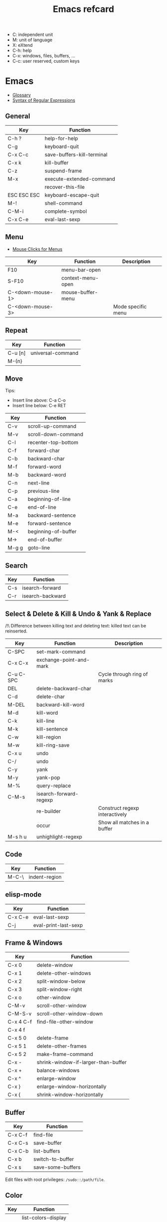 #+TITLE: Emacs refcard

- C: independent unit
- M: unit of language
- X: eXtend
- C-h: help
- C-x: windows, files, buffers, ...
- C-c: user reserved, custom keys

* Emacs

- [[https://www.gnu.org/software/emacs/manual/html_node/emacs/Glossary.html][Glossary]]
- [[https://www.gnu.org/software/emacs/manual/html_node/emacs/Regexps.html#Regexps][Syntax of Regular Expressions]]

** General

| Key         | Function                   |
|-------------+----------------------------|
| C-h ?       | help-for-help              |
| C-g         | keyboard-quit              |
| C-x C-c     | save-buffers-kill-terminal |
| C-x k       | kill-buffer                |
| C-z         | suspend-frame              |
| M-x         | execute-extended-command   |
|             | recover-this-file          |
| ESC ESC ESC | keyboard-escape-quit       |
| M-!         | shell-command              |
| C-M-i       | complete-symbol            |
| C-x C-e     | eval-last-sexp             |

** Menu

- [[https://www.gnu.org/software/emacs/manual/html_node/emacs/Menu-Mouse-Clicks.html][Mouse Clicks for Menus]]

| Key              | Function          | Description        |
|------------------+-------------------+--------------------|
| F10              | menu-bar-open     |                    |
| S-F10            | context-menu-open |                    |
| C-<down-mouse-1> | mouse-buffer-menu |                    |
| C-<down-mouse-3> |                   | Mode specific menu |

** Repeat

| Key     | Function          |
|---------+-------------------|
| C-u [n] | universal-command |
| M-{n}   |                   |

** Move

Tips:
- Insert line above: C-a C-o
- Insert line below: C-e RET

| Key   | Function            |
|-------+---------------------|
| C-v   | scroll-up-command   |
| M-v   | scroll-down-command |
| C-l   | recenter-top-bottom |
| C-f   | forward-char        |
| C-b   | backward-char       |
| M-f   | forward-word        |
| M-b   | backward-word       |
| C-n   | next-line           |
| C-p   | previous-line       |
| C-a   | beginning-of-line   |
| C-e   | end-of-line         |
| M-a   | backward-sentence   |
| M-e   | forward-sentence    |
| M-<   | beginning-of-buffer |
| M->   | end-of-buffer       |
| M-g g | goto-line           |

** Search

| Key | Function         |
|-----+------------------|
| C-s | isearch-forward  |
| C-r | isearch-backward |

** Select & Delete & Kill & Undo & Yank & Replace

/!\ Difference between killing text and deleting text: killed text can be reinserted.

| Key       | Function                | Description                    |
|-----------+-------------------------+--------------------------------|
| C-SPC     | set-mark-command        |                                |
| C-x C-x   | exchange-point-and-mark |                                |
| C-u C-SPC |                         | Cycle through ring of marks    |
| DEL       | delete-backward-char    |                                |
| C-d       | delete-char             |                                |
| M-DEL     | backward-kill-word      |                                |
| M-d       | kill-word               |                                |
| C-k       | kill-line               |                                |
| M-k       | kill-sentence           |                                |
| C-w       | kill-region             |                                |
| M-w       | kill-ring-save          |                                |
| C-x u     | undo                    |                                |
| C-/       | undo                    |                                |
| C-y       | yank                    |                                |
| M-y       | yank-pop                |                                |
| M-%       | query-replace           |                                |
| C-M-s     | isearch-forward-regexp  |                                |
|           | re-builder              | Construct regexp interactively |
|           | occur                   | Show all matches in a buffer   |
| M-s h u   | unhighlight-regexp      |                                |

** Code

| Key     | Function       |
|---------+----------------|
| M-C-\   | indent-region  |

** elisp-mode

| Key     | Function             |
|---------+----------------------|
| C-x C-e | eval-last-sexp       |
| C-j     | eval-print-last-sexp |

** Frame & Windows

| Key       | Function                            |
|-----------+-------------------------------------|
| C-x 0     | delete-window                       |
| C-x 1     | delete-other-windows                |
| C-x 2     | split-window-below                  |
| C-x 3     | split-window-right                  |
| C-x o     | other-window                        |
| C-M-v     | scroll-other-window                 |
| C-M-S-v   | scroll-other-window-down            |
| C-x 4 C-f | find-file-other-window              |
| C-x 4 f   |                                     |
| C-x 5 0   | delete-frame                        |
| C-x 5 1   | delete-other-frames                 |
| C-x 5 2   | make-frame-command                  |
| C-x -     | shrink-window-if-larger-than-buffer |
| C-x +     | balance-windows                     |
| C-x ^     | enlarge-window                      |
| C-x }     | enlarge-window-horizontally         |
| C-x {     | shrink-window-horizontally          |

** Buffer

| Key     | Function          |
|---------+-------------------|
| C-x C-f | find-file         |
| C-x C-s | save-buffer       |
| C-x C-b | list-buffers      |
| C-x b   | switch-to-buffer  |
| C-x s   | save-some-buffers |

Edit files with root privileges: ~/sudo::/path/file~.

** Color

| Key | Function            |
|-----+---------------------|
|     | list-colors-display |

** Game

| Key | Function |
|-----+----------|
|     | tetris   |

* org

- [[https://orgmode.org/manual/Conventions.html][Conventions]]
- [[https://orgmode.org/worg/org-syntax.html][Org Syntax]]
- Lint: ~M-x org-lint <RET>~
- Contextual help: ~C-c C-x I~
- Escape character (zero width space): ~C-x 8 RET 200b RET~
- Headlines: the name defined in org-footnote-section is reserved
- An empty line after the end of a subtree is considered part of it.

** Global and local cycling

| Key               | Function                   |
|-------------------+----------------------------|
| <TAB>             | org-cycle                  |
| S-<TAB>           | org-global-cycle           |
| C-u C-u <TAB>     | org-set-startup-visibility |
| C-u C-u C-u <TAB> | show-all                   |

** Motion

| Key     | Function                        |
|---------+---------------------------------|
| C-c C-n | org-next-visible-heading        |
| C-c C-p | org-previous-visible-heading    |
| C-c C-f | org-forward-heading-same-level  |
| C-c C-b | org-backward-heading-same-level |
| C-c C-u | outline-up-heading              |

** Editing

*** Insert

| Key     | Function                                | Description              |
|---------+-----------------------------------------+--------------------------|
| M-RET   | org-meta-return                         | New heading, item or row |
| C-RET   | org-insert-heading-respect-content      |                          |
| M-S-RET | org-insert-todo-heading                 |                          |
| C-S-RET | org-insert-todo-heading-respect-content |                          |
| C-c *   | org-toggle-heading                      |                          |

*** Promote

| Key       | Function            |
|-----------+---------------------|
| M-LEFT    | org-do-promote      |
| M-RIGHT   | org-do-demote       |
| M-S-LEFT  | org-promote-subtree |
| M-S-RIGHT | org-demote-subtree  |

*** Move

| Key         | Function              |
|-------------+-----------------------|
| M-UP        | org-move-subtree-up   |
| M-DOWN      | org-move-subtree-down |
| C-c @       | org-mark-subtree      |
| C-c C-x C-w | org-cut-subtree       |
| C-c C-x M-w | org-copy-subtree      |
| C-c C-x C-y | org-paste-subtree     |
| C-c C-w     | org-refile            |
| C-c ^       | org-sort              |

*** Clone

| Key       | Function                          |
|-----------+-----------------------------------|
| C-c C-x c | org-clone-subtree-with-time-shift |

** Sparse Trees

| Key     | Function        | Descriptiom               |
|---------+-----------------+---------------------------|
| C-c /   | org-sparse-tree |                           |
| M-g M-n | next-error      |                           |
| M-g n   |                 |                           |
| M-g M-p | previous-error  |                           |
| M-g p   |                 |                           |
| C-c C-c |                 | Clear out the sparse tree |

** Plain Lists

| Key     | Function | Description                                |
|---------+----------+--------------------------------------------|
| C-c -   |          | Cycle through bullets                      |
| C-c C-* |          | Turn into a subtree of the current heading |

** Drawer

| Key           | Function          | Description              |
|---------------+-------------------+--------------------------|
| C-c C-x d     | org-insert-drawer |                          |
| C-u C-c C-x d |                   | Insert a property drawer |

** Tables

[[https://orgmode.org/manual/Built_002din-Table-Editor.html][Built-in Table Editor]]

Create table:
- Select fields separated by comma
- ~C-c |~

Heading separation:
- Start line with ~|-~
- ~<TAB>~

Shrink: To set the width of a column, one field anywhere in the column may contain just the string ~<N>~ where N specifies the width as a number of characters. See [[https://orgmode.org/manual/Column-Width-and-Alignment.html][Column Width and Alignment]]

| Key       | Function                    | Description            |
|-----------+-----------------------------+------------------------|
| C-c C-c   |                             | Re-align table         |
| <TAB>     |                             | Move to the next field |
| M-LEFT    | org-table-move-column-left  |                        |
| M-RIGHT   | org-table-move-column-right |                        |
| M-S-LEFT  | org-table-delete-column     |                        |
| M-S-RIGHT | org-table-insert-column     |                        |
| M-UP      | org-table-move-row-up)      |                        |
| M-DOWN    | org-table-move-row-down     |                        |
| M-S-UP    | org-table-kill-row          |                        |
| S-UP      | org-table-move-cell-up      |                        |
| S-DOWN    | org-table-move-cell-down    |                        |
| S-LEFT    | org-table-move-cell-left    |                        |
| S-RIGHT   | org-table-move-cell-right   |                        |
| M-S-DOWN  | org-table-insert-row        |                        |
| C-c -     | org-table-insert-hline      |                        |
| C-c ^     | org-table-sort-lines        |                        |

** Spreadsheet

- [[https://orgmode.org/manual/Org-Plot.html][Org Plot]] (install package gnuplot)

| Key   | Function                             |
|-------+--------------------------------------|
| C-c ? | org-table-field-info                 |
| C-c } | org-table-toggle-coordinate-overlays |
| C-c = | org-table-eval-formula               |

** Link

| Key     | Function          |
|---------+-------------------|
| C-c C-l | org-insert-link   |
| C-c C-o | org-open-at-point |

** Keywords TODO

- [[https://orgmode.org/manual/Breaking-Down-Tasks.html][Breaking Down Tasks into Subtasks]]: To keep an overview of the fraction of subtasks that have already been marked as done, insert either ~[/]~ or ~[%]~ anywhere in the headline. (Works for checkboxes)
- [[https://orgmode.org/manual/Tracking-your-habits.html][Tracking your habits]]

| Key         | Function                | Description              |
|-------------+-------------------------+--------------------------|
| C-c C-t     | org-todo                | Rotate TODO state        |
| C-u C-c C-t |                         | Rotate TODO state + note |
| S-RIGHT     |                         | next TODO state          |
| S-LEFT      |                         | previous TODO state      |
| S-M-RET     | org-insert-todo-heading |                          |
| C-c ,       | org-priority            |                          |
| S-UP        | org-priority-up         |                          |
| S-DOWN      | org-priority-down       |                          |

** Checkbox

Checkbox works in plain list.

| Key             | Function                | Description            |
|-----------------+-------------------------+------------------------|
| C-u C-c C-c     |                         | Add checkbox           |
| M-S-RET         | org-insert-todo-heading | New item with checkbox |
| C-c C-c         |                         | Toggle checkbox        |
| C-u C-u C-c C-c |                         | Set to ~[-]~           |
| C-c C-x C-r     | org-toggle-radio-button |                        |

** Tags

- Tags are inserted at the end of the headline.
- [[https://orgmode.org/manual/Tag-Hierarchy.html][Tag Hierarchy]]

| Key     | Function             | Description                          |
|---------+----------------------+--------------------------------------|
| C-c C-q | org-set-tags-command |                                      |
| C-c C-c |                      | Same as ~C-c C-q~ when in a headline |

** Property

| Key       | Function                            | Description                |
|-----------+-------------------------------------+----------------------------|
| C-c C-x p | org-set-property                    |                            |
| C-c C-c   |                                     | On property, exec commands |
| S-RIGHT   | org-property-next-allowed-value     |                            |
| S-LEFT    | org-property-previous-allowed-value |                            |

** Column view

- [[https://orgmode.org/manual/Using-column-view.html][Using column view]]

| Key         | Function    | Description                       |
|-------------+-------------+-----------------------------------|
| C-c C-x C-c | org-columns | Turn on                           |
| C-c C-c     |             | Turn off                          |
| q           |             | Turn off (on a columns view line) |
| r           |             | Recreate (on a columns view line) |
| g           |             | Recreate (on a columns view line) |

** Dates and times

*** Timestamps

- [[https://orgmode.org/manual/The-date_002ftime-prompt.html][The date/time prompt]]

| Key     | Function                | Description         |
|---------+-------------------------+---------------------|
| C-c .   | org-time-stamp          |                     |
| C-c !   | org-time-stamp-inactive |                     |
| C-c C-c |                         | Normalize timestamp |
| C-c >   | org-goto-calendar       |                     |
| C-c C-o | org-open-at-point       |                     |
| S-LEFT  | org-timestamp-down-day  |                     |
| S-RIGHT | org-timestamp-up-day    |                     |
| S-UP    | org-timestamp-up        |                     |
| S-DOWN  | org-timestamp-down      |                     |
| C-c C-y | org-evaluate-time-range |                     |

*** Deadlines and scheduling

- [[https://orgmode.org/manual/Repeated-tasks.html][Repeated tasks]]

| Key     | Function     |
|---------+--------------|
| C-c C-d | org-deadline |
| C-c C-s | org-schedule |

*** Clocking Work Time

- [[https://orgmode.org/manual/The-clock-table.html][The clock table]]

| Key         | Function          | Description                 |
|-------------+-------------------+-----------------------------|
| C-c C-x C-i | org-clock-in      |                             |
| C-c C-x C-o | org-clock-out     |                             |
| C-c C-c     |                   | Recompute the time interval |
| C-c C-x C-q | org-clock-cancel  |                             |
| C-c C-x C-j | org-clock-goto    |                             |
| C-c C-x C-d | org-clock-display |                             |

*** Effort Estimates

| Key       | Function       |
|-----------+----------------|
| C-c C-x e | org-set-effort |

*** Timer

- [[https://orgmode.org/manual/Timers.html][Taking Notes with a Relative Timer]]

** Refiling and archiving

| Key         | Function                    |
|-------------+-----------------------------|
| C-c C-w     | org-refile                  |
| C-c C-x C-a | org-archive-subtree-default |
| C-c C-x a   | org-toggle-archive-tag      |

** Agenda Views

- [[https://orgmode.org/manual/Matching-tags-and-properties.html][Matching tags and properties]]
- [[https://orgmode.org/manual/Agenda-Commands.html][Commands in the Agenda Buffer]]
- [[https://orgmode.org/manual/Storing-searches.html][Storing searches]]

| Key         | Function           |
|-------------+--------------------|
| C-c a       | org-agenda         |
| C-x C-w     | org-agenda-write   |
| C-c C-x C-c | org-agenda-columns |

** Markup

- ~*bold*~
- ~/italic/~
- ~_underlined_~
- ~=verbatim=~
- ~~code~~
- ~+strike-through+~
- Symbols list: ~org-entities-help~

| Key       | Function                      | Description                      |
|-----------+-------------------------------+----------------------------------|
| C-c C-x \ | org-toggle-pretty-entities    |                                  |
| C-c C-,   | org-insert-structure-template |                                  |
| C-c '     | org-edit-special              | Edit the source code (begin_src) |

** Exporting

| Key     | Function            |
|---------+---------------------|
| C-c C-e | org-export-dispatch |

** Source Code

- [[https://orgmode.org/worg/org-contrib/babel/languages/index.html][Babel: Languages]]

* langtool.el

- [[https://github.com/mhayashi1120/Emacs-langtool#usage][Usage]]

* Emacs ELisp AutoFmt

- [[https://codeberg.org/ideasman42/emacs-elisp-autofmt#usage][Usage]]
